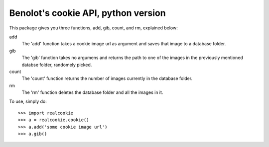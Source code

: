Benolot's cookie API, python version
------------------------------------

This package gives you three functions, add, gib, count, and rm, explained below:

add
  The 'add' function takes a cookie image url as argument and saves that image to a database folder.
gib
  The 'gib' function takes no argumens and returns the path to one of the images in the previously mentioned databse folder, randomely picked.
count
  The 'count' function returns the number of images currently in the database folder.
rm
  The 'rm' function deletes the database folder and all the images in it.


To use, simply do::

    >>> import realcookie
    >>> a = realcookie.cookie()
    >>> a.add('some cookie image url')
    >>> a.gib()